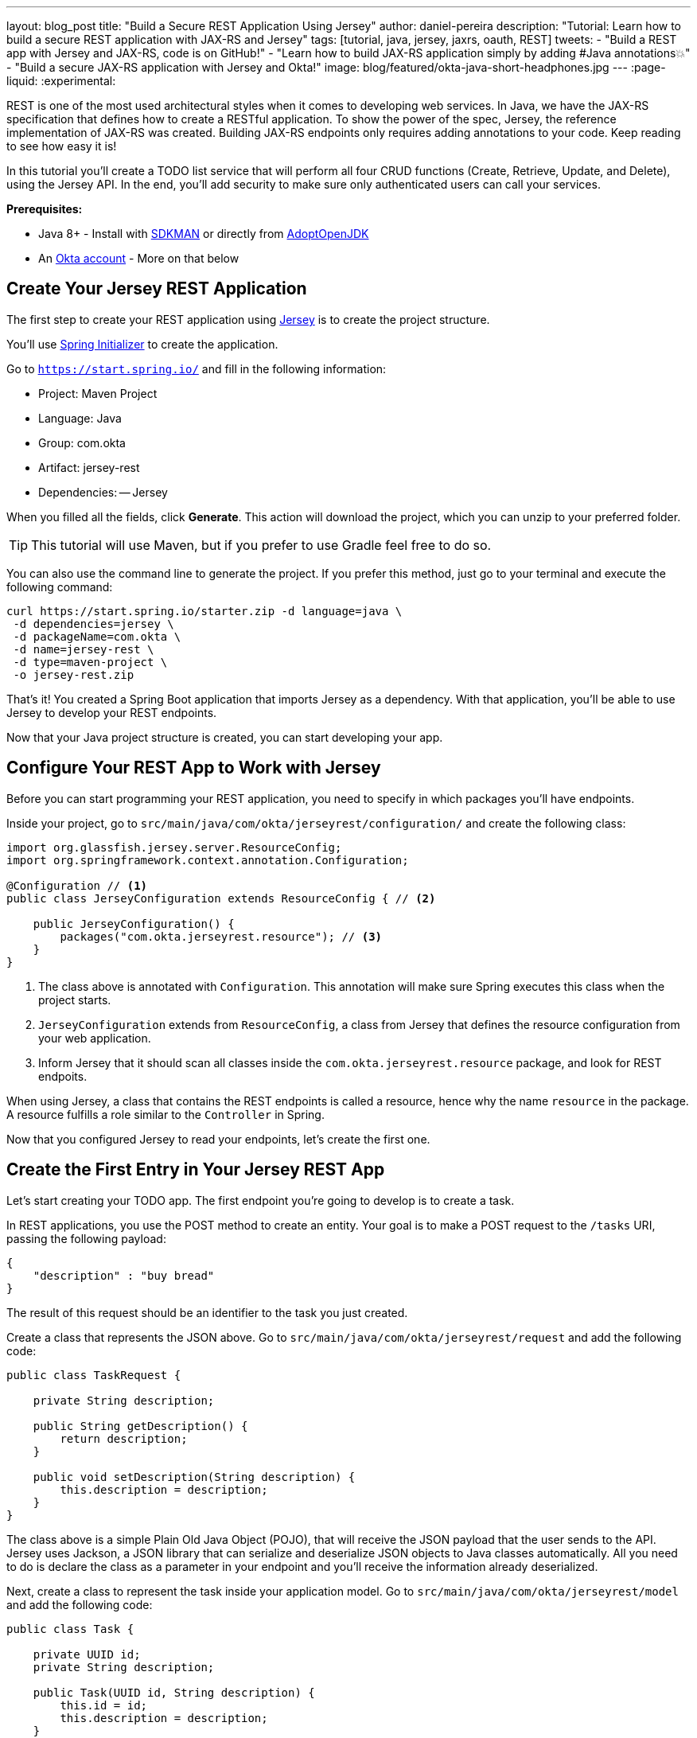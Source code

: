 ---
layout: blog_post
title: "Build a Secure REST Application Using Jersey"
author: daniel-pereira
description: "Tutorial: Learn how to build a secure REST application with JAX-RS and Jersey"
tags: [tutorial, java, jersey, jaxrs, oauth, REST]
tweets:
- "Build a REST app with Jersey and JAX-RS, code is on GitHub!"
- "Learn how to build JAX-RS application simply by adding #Java annotations💥"
- "Build a secure JAX-RS application with Jersey and Okta!"
image: blog/featured/okta-java-short-headphones.jpg
---
:page-liquid:
:experimental:

REST is one of the most used architectural styles when it comes to developing web services. In Java, we have the JAX-RS specification that defines how to create a RESTful application. To show the power of the spec, Jersey, the reference implementation of JAX-RS was created. Building JAX-RS endpoints only requires adding annotations to your code.  Keep reading to see how easy it is!

In this tutorial you'll create a TODO list service that will perform all four CRUD functions (Create, Retrieve, Update, and Delete), using the Jersey API. In the end, you'll add security to make sure only authenticated users can call your services.

**Prerequisites:**

* Java 8+ - Install with https://sdkman.io/[SDKMAN] or directly from https://adoptopenjdk.net/[AdoptOpenJDK]
* An https://developer.okta.com/signup[Okta account] - More on that below

== Create Your Jersey REST Application

The first step to create your REST application using https://eclipse-ee4j.github.io/jersey/[Jersey] is to create the project structure.

You'll use https://start.spring.io/[Spring Initializer] to create the application.

Go to `https://start.spring.io/` and fill in the following information:

- Project: Maven Project
- Language: Java
- Group: com.okta
- Artifact: jersey-rest
- Dependencies:
-- Jersey

When you filled all the fields, click **Generate**. This action will download the project, which you can unzip to your preferred folder.

TIP: This tutorial will use Maven, but if you prefer to use Gradle feel free to do so.

You can also use the command line to generate the project. If you prefer this method, just go to your terminal and execute the following command:

[source,text]
----
curl https://start.spring.io/starter.zip -d language=java \
 -d dependencies=jersey \
 -d packageName=com.okta \
 -d name=jersey-rest \
 -d type=maven-project \
 -o jersey-rest.zip
----

That's it! You created a Spring Boot application that imports Jersey as a dependency. With that application, you'll be able to use Jersey to develop your REST endpoints.

Now that your Java project structure is created, you can start developing your app.

== Configure Your REST App to Work with Jersey

Before you can start programming your REST application, you need to specify in which packages you'll have endpoints.

Inside your project, go to `src/main/java/com/okta/jerseyrest/configuration/` and create the following class:

====
[source,java]
----
import org.glassfish.jersey.server.ResourceConfig;
import org.springframework.context.annotation.Configuration;

@Configuration // <.>
public class JerseyConfiguration extends ResourceConfig { // <.>

    public JerseyConfiguration() {
        packages("com.okta.jerseyrest.resource"); // <.>
    }
}
----

<1> The class above is annotated with `Configuration`. This annotation will make sure Spring executes this class when the project starts.
<2> `JerseyConfiguration` extends from `ResourceConfig`, a class from Jersey that defines the resource configuration from your web application.
<3> Inform Jersey that it should scan all classes inside the `com.okta.jerseyrest.resource` package, and look for REST endpoits.
====

When using Jersey, a class that contains the REST endpoints is called a resource, hence why the name `resource` in the package. A resource fulfills a role similar to the `Controller` in Spring.

Now that you configured Jersey to read your endpoints, let's create the first one.

== Create the First Entry in Your Jersey REST App

Let's start creating your TODO app. The first endpoint you're going to develop is to create a task.

In REST applications, you use the POST method to create an entity. Your goal is to make a POST request to the `/tasks` URI, passing the following payload:

[source,json]
----
{
    "description" : "buy bread"
}
----

The result of this request should be an identifier to the task you just created.

Create a class that represents the JSON above. Go to `src/main/java/com/okta/jerseyrest/request` and add the following code:

[source,java]
----
public class TaskRequest {

    private String description;

    public String getDescription() {
        return description;
    }

    public void setDescription(String description) {
        this.description = description;
    }
}
----

The class above is a simple Plain Old Java Object (POJO), that will receive the JSON payload that the user sends to the API. Jersey uses Jackson, a JSON library that can serialize and deserialize JSON objects to Java classes automatically. All you need to do is declare the class as a parameter in your endpoint and you'll receive the information already deserialized.

Next, create a class to represent the task inside your application model. Go to `src/main/java/com/okta/jerseyrest/model` and add the following code:

[source,java]
----
public class Task {

    private UUID id;
    private String description;

    public Task(UUID id, String description) {
        this.id = id;
        this.description = description;
    }

    public UUID getId() {
        return id;
    }

    public void setDescription(String description) {
        this.description = description;
    }

    public String getDescription() {
        return description;
    }
}
----

In an advanced scenario, this class would represent data saved on a database, for instance. Here you have both the description of the task and the ID that you use to identify which task you're referring to.

Now that you have both the model and the payload classes, you can start working on your endpoint to create the task itself.

Go to `src/main/java/com/okta/jerseyrest/resources` and create the following class:

====
[source,java]
----
package com.okta.jerseyrest.resource;

import com.okta.jerseyrest.model.Task;
import com.okta.jerseyrest.request.TaskRequest;

import javax.inject.Singleton;
import javax.ws.rs.Consumes;
import javax.ws.rs.POST;
import javax.ws.rs.Path;
import javax.ws.rs.core.MediaType;
import java.util.LinkedHashMap;
import java.util.Map;
import java.util.UUID;

@Path("/tasks") // <1>
@Singleton // <2>
public class TaskResource {

    private Map<UUID, Task> tasks = new LinkedHashMap<>();

    @POST // <3>
    @Consumes(MediaType.APPLICATION_JSON) // <4>
    public String createTask(TaskRequest request) {
        UUID taskId = UUID.randomUUID();
        tasks.put(taskId, new Task(taskId, request.getDescription()));
        return taskId.toString();
    }
}
----

<1> The `@Path` annotation defines that this class will handle URIs that start with `/tasks`. You can declare it both in the class and on the method that represents your endpoint. When you declare the annotation in the class it becomes the base URL to every endpoint inside of it. Here, every endpoint URI inside `TaskResource` will start with `/tasks`.

<2> The `@Singleton` annotation makes sure the same instance of `TaskResource` is used for every request. If you don't declare this annotation, your application will create a new instance every time your service receives a new request.

<3> To create the endpoint you need to define which HTTP method is going to be handled by your method. In the case of `createTask` the HTTP method is POST, which is represented by the annotation `@POST`.

<4> There is also the annotation `@Consumes`, which specifies what kind of data will come in the request. Since you're expecting a payload in JSON, you inform `MediaType.APPLICATION_JSON` as the value of the annotation.
====

You implemented all the code for your POST endpoint! Let's call it and see if it works. Start your application by executing the following command inside your project folder:

[source,text]
----
./mvnw spring-boot:run
----

After your application starts, execute the following command in your terminal:

[source,text]
----
curl -X POST \
  http://localhost:8080/tasks \
  -H 'Content-Type: application/json' \
  -d '{
    "description" : "do the dishes"
}'
----

The result of the request should be an id, such as the following one:

[source,text]
----
d7fc8d86-d7fe-47b9-a6ac-f5e8e28e2ea9
----

It worked! Now let's create an endpoint to list all the tasks you already have created.

== List All the Entries in Your Jersey REST App

Go inside the `TaskResource` class and add the following code:

[source,java]
----
@GET
@Produces(MediaType.APPLICATION_JSON)
public List<Task> getTasks() {
    return new ArrayList<>(tasks.values());
}
----

This method is also simple. It is annotated by `@GET`, which is the HTTP method using to retrieve information from the services.

Since you're going to return a JSON response, you need to indicate this in the method also. You do this by adding the annotation `@Produces` and specifying `MediaType.APPLICATION_JSON` as its value.

The last step is to define the return of the method. Here you declared `List<Task>`. Jersey will automatically serialize this using https://eclipse-ee4j.github.io/jersey/[Jackson], and transform the content into JSON, which was the type specified in the `@Produces` annotation.

Start your server with your latest changes. Since you're not saving the tasks into the disk (using a database, for instance), every time you restart your application the data is lost. Create a new task again, and keep track of the returned ID.

With the task created again, execute the following command in your terminal:

[source,text]
----
curl -X GET http://localhost:8080/tasks
----

Your response should be an array with all the tasks you created so far. In my case, the result was:

[source,json]
----
[{"id":"d7fc8d86-d7fe-47b9-a6ac-f5e8e28e2ea9","description":"do the dishes"}]
----

Now that you can both create and list all tasks, the next step is to update an existing task.

== Update an Entry

To update the task you are going to create a PUT request to the `tasks/<task_id>` URI, where `<task_id>` is the ID of the task you want to update.

Inside the `TaskResource`, add the following method:

====
[source,java]
----
@PUT // <1>
@Path("/{taskId}") // <2>
public Response updateTask(@PathParam("taskId") UUID taskId, TaskRequest request) { // <3>
    if (!tasks.containsKey(taskId)) {
        // return 404
        return Response.status(Response.Status.NOT_FOUND).build(); // <4>
    }

    Task task = tasks.get(taskId);
    task.setDescription(request.getDescription());

    // return 204
    return Response.noContent().build();
}
----

<1> As happened in the other methods, the `@PUT` annotation defines which HTTP method is going to be used in the endpoint.

<2> You're also defining the `@Path` annotation, which will contain the ID of the task you want to update. Since this is a dynamic value, you want to get it inside a variable.

<3> Jersey allows you to do that by defining an argument in the method and use the annotation `@PathParam` on it, informing the name of the param you want to retrieve.

<4> The `updateTask` method will search for a task with the given id inside the current tasks. If it finds, it proceeds to update it with the new description, otherwise, it will return a `404 - Not Found` response to the user.
====

It's time to test if the endpoint is working. Start your application again and execute the following code:

[source,text]
----
curl -X POST \
  http://localhost:8080/tasks \
  -H 'Content-Type: application/json' \
  -d '{
    "description" : "do the dishes"
}'
----

The command above will create a new task, just like you did before. Now that you have created a task again, you can update its description using the following command:

[source,text]
----
curl -X PUT \
  http://localhost:8080/tasks/<task_id> \
  -H 'Content-Type: application/json' \
  -d '{
    "description" : "clean the house"
   }'
----

Replace `<task_id>` with the ID of one of the tasks you created previously.

Great job! If you list your tasks again you'll see that the description changed.

You implemented all the CRUD functions, except for the last one. Let's finish it by implementing the delete endpoint.

== Delete a Entry

To delete a task you're going to make a DELETE request to the URI `tasks/<task_id>`. This is the same URI that is used to update the task, the only difference is the HTTP method being used to perform the action.

Add the following method to the `TaskResource` class:

====
[source,java]
----
@DELETE // <1>
@Path("/{taskId}")
public Response deleteTask(@PathParam("taskId") UUID taskId) { // <2>
    tasks.remove(taskId);
    return Response.noContent().build();
}
----

<1> As happened in the other endpoints, the `@DELETE` annotation specifies the HTTP method supported here.
<2> You're also specifying a `@PathParam` that will store the ID of the task you want to delete, similar to what you did in the `updateTask` method.
====

To delete the task you're just removing it from the map, by passing the task ID.

Let's test it! Run the application with the latest changes, then go to your terminal and type the following command:

[source,text]
----
curl -X POST \
  http://localhost:8080/tasks \
  -H 'Content-Type: application/json' \
  -d '{
    "description" : "do the dishes"
}'
----

The command above will create a new task for you, with the description "do the dishes". Copy the ID of the task you just created and replace with `<task_id>` in the command above:

[source,text]
----
curl -X DELETE http://localhost:8080/tasks/<task_id>
----

After you execute the command the task is going to be deleted. If you list your tasks again, you'll notice that the task is not there anymore.

Now that you have a CRUD application up and running, the last step is to make sure only authenticated users can have access to it.

== Secure Your Jersey REST Application

You're going to use Okta to authenticate your users, so let's start by creating an account.

If you don't have an Okta account, https://developer.okta.com/signup[go ahead and create one]. After creating it, go through the following steps:

* Log in to your account
* Click in **Applications**
* Click on **Add Application**. You will be redirected to the following page:

image::{% asset_path 'blog/java-jersey-jaxrs/okta-applications.png' %}[alt=Okta application page,width=600,align=center]

* Select **Web** and click **Next**
* Fill in the following options in the form:
** Name: my-first-app
** Base URIs: http://localhost:8080
** Login redirect URLs:
*** `http://localhost:8080/login/oauth2/code/okta`
*** `https://oidcdebugger.com/debug`
** Grant Type allowed:
*** [.line-through]#Client Credentials#
*** Authorization Code
*** Implicit(Hybrid)
**** Allow Access Token with implicit grant type
* Click **Done**

Now that you have your Okta application you can use it to authenticate inside your app.

== Secure Your Jersey Service

Let's start by adding Okta's library inside your project.

Go to the `pom.xml` and add the following dependency inside the `<depencencies>` tag:

[source,xml]
----
<dependency>
    <groupId>com.okta.spring</groupId>
    <artifactId>okta-spring-boot-starter</artifactId>
    <version>1.3.0</version>
</dependency>
----

This library will integrate with your Okta app you just created. It will also add Spring Security to your current application.

Inside `src/main/java/com/okta/jerseyrest/configuration` create the following class:

[source,java]
----
@Configuration
@EnableWebSecurity
public class SecurityConfiguration extends WebSecurityConfigurerAdapter {

    @Override
    protected void configure(HttpSecurity http) throws Exception {
        http.oauth2ResourceServer()
                .and()
                .authorizeRequests()
                .anyRequest()
                .authenticated();
    }
}
----

The configuration above will ensure all your requests will be authenticated. If you're using Spring MVC you don't need to add this configuration, but since you're developing with Jersey you need to make sure they are also included in the authentication process.

Now that you added the library and the configuration, you can inform the following variables inside the `application.properties` inside your project:

[source,properties]
----
okta.oauth2.issuer: https://{yourOktaDomain}/oauth2/default
okta.oauth2.client-id: {yourClientID}
okta.oauth2.client-secret: {yourClientSecret}
----

WARNING: This is a file that should be used locally only. You shouldn't commit your client's secret to Git or other Version Control System.

If you want to avoid that happening use environment variables for your configuration:

[source,properties]
----
OKTA_OAUTH2_ISSUER=https://{yourOktaDomain}/oauth2/default
OKTA_OAUTH2_CLIENT_ID={yourClientID}
OKTA_OAUTH2_CLIENT_SECRET={yourClientSecret}
----

You will find `{yourClientID}` and `{yourClientSecret}` in the application's page. To access it, follow the steps below:

* In your Okta menu, go to **Applications**
* Select the "my-first-app" application
* Click on the **General** tab

You should see both values inside the Client Credentials area.

Your `{yourOktaDomain}` will be visible in your Okta dashboard, just click on the Dashboard on the menu. You will see the Org URL in the right upper corner.

Now your application is secure!

Let's try to make a request to one of your endpoints. Run your application with your latest changes, then go to your terminal line and execute the following command:

[source,text]
----
curl -X GET -I http://localhost:8080/tasks
----

The result should be similar to this one:

[source,text]
----
HTTP/1.1 401
Set-Cookie: JSESSIONID=06775BFFBFDB74DA632CB6F4D973ADA4; Path=/; HttpOnly
WWW-Authenticate: Bearer
X-Content-Type-Options: nosniff
X-XSS-Protection: 1; mode=block
Cache-Control: no-cache, no-store, max-age=0, must-revalidate
Pragma: no-cache
Expires: 0
X-Frame-Options: DENY
Content-Type: text/html;charset=utf-8
Content-Language: en
Content-Length: 802
Date: Mon, 04 Nov 2019 12:52:52 GMT
----

The status code of the response is `HTTP 401`, which means the request was not authorized to execute. In other words, your application is now secure! You need a valid token to make a request to your endpoints.

Let's see how you can generate a valid token and how to add it to your request.

== Generate a Valid Token

To validate your request you need to add the `Authorization` header to the request. The header will provide the type of authentication and the token, which will look like the snippet below:

[source,text]
----
-H 'Authorization: Bearer <token>'
----

To generate the token you can access https://oidcdebugger.com/ and provide the following information:

- Authorize URI: `\https://{yourOktaDomain}/oauth2/default/v1/authorize`
- Redirect URI: `\https://oidcdebugger.com/debug`
- Client ID: `{yourClientID}`
- Scope: `openid`
- State: `dev`
- Response type: `token`

You can keep the already filled-in value for the "Nonce" field.

After you fill in all the fields, click on **Send Request**. You'll be redirected to your Okta's App login page:

image::{% asset_path 'blog/java-jersey-jaxrs/okta-login.png' %}[alt=Okta Login Page,width=400,align=center]

Put your username and password, and click on **Sign In**. You'll be redirected to the OIDC Debugger again, where you'll see the generated token:

image::{% asset_path 'blog/java-jersey-jaxrs/generated-token.png' %}[alt=OIDC Generated Token,width=800,align=center]

Copy the value and replace with the `<token>` keyword in the command below:

[source,text]
----
curl -X GET -o http://localhost:8080/tasks \
  -H 'Authorization: Bearer <token>'
----

You'll see that the command now executes successfully:

[source,text]
----
< HTTP/1.1 200
< X-Content-Type-Options: nosniff
< X-XSS-Protection: 1; mode=block
< Cache-Control: no-cache, no-store, max-age=0, must-revalidate
< Pragma: no-cache
< Expires: 0
< X-Frame-Options: DENY
< Content-Type: application/json
< Content-Length: 2
< Date: Thu, 21 Nov 2019 10:15:36 GMT
<
* Connection #1 to host localhost left intact
[]
----

Let's register a task to make sure everything works as it should. Execute the following command into your terminal, replacing `<token>` by your token:

[source,text]
----
curl -X POST \
  http://localhost:8080/tasks \
  -H 'Authorization: Bearer <token>' \
  -H 'Content-Type: application/json' \
  -d '{
    "description" : "Test my Jersey App!"
  }'
----

Now let's execute the first command again:

[source,text]
----
curl -X GET http://localhost:8080/tasks \
  -H 'Authorization: Bearer <token>'
----

It now returns the task you just created!

[source,json]
----
[{"id":"a44dba4f-d239-441a-925d-d9248aeb4925","description":"Test my Jersey App!"}]
----

Well done! You managed to create a CRUD service using Jersey! Even better, the service is secure and it took you minimal effort to make it happen.

You can view the source code of this tutorial going to its https://github.com/oktadeveloper/jersey-rest-example[GitHub repository].

== Learn More!

Do you want to learn more about Java, REST, Jersey, and secure applications? Here are some links you might want to read:

- link:/blog/2019/09/04/securing-rest-apis[Securing REST APIs]
- link:/blog/2019/07/10/java-microprofile-jwt-auth[Build a REST API Using Java, MicroProfile, and JWT Authentication]
- link:/blog/2019/05/13/angular-8-spring-boot-2[Build a CRUD App with Angular 8 and Spring Boot]

For more posts like this one, follow https://twitter.com/oktadev[@oktadev] on Twitter, follow us https://www.linkedin.com/company/oktadev/[on LinkedIn], or subscribe to https://www.youtube.com/c/oktadev[our YouTube channel].
